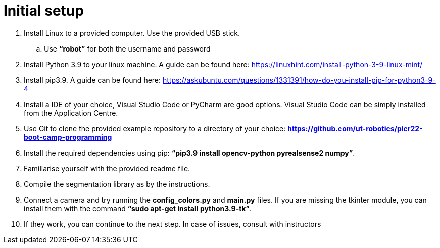 = Initial setup

. Install Linux to a provided computer. Use the provided USB stick.
.. Use *“robot”* for both the username and password
. Install Python 3.9 to your linux machine. A guide can be found here: https://linuxhint.com/install-python-3-9-linux-mint/
. Install pip3.9. A guide can be found here: https://askubuntu.com/questions/1331391/how-do-you-install-pip-for-python3-9-4
. Install a IDE of your choice, Visual Studio Code or PyCharm are good options. Visual Studio Code can be simply installed from the Application Centre.
. Use Git to clone the provided example repository to a directory of your choice: *https://github.com/ut-robotics/picr22-boot-camp-programming*
. Install the required dependencies using pip: *“pip3.9 install opencv-python pyrealsense2 numpy”*.
. Familiarise yourself with the provided readme file.
. Compile the segmentation library as by the instructions.
. Connect a camera and try running the *config_colors.py* and *main.py* files. If you are missing the tkinter module, you can install them with the command *“sudo apt-get install python3.9-tk”*.
. If they work, you can continue to the next step. In case of issues, consult with instructors
